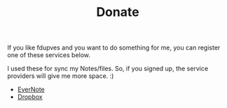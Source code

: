 #+TITLE: Donate

If you like fdupves and you want to do something for me, you can register one of these services below. 

I used these for sync my Notes/files. So, if you signed up, the service providers will give me more space. :)

 - [[https://app.yinxiang.com/referral/Registration.action?uid%3D3282476&sig%3D78e39e818d59f9d912280301baeced62][EverNote]]
 - [[http://db.tt/y7zOvVx][Dropbox]]
